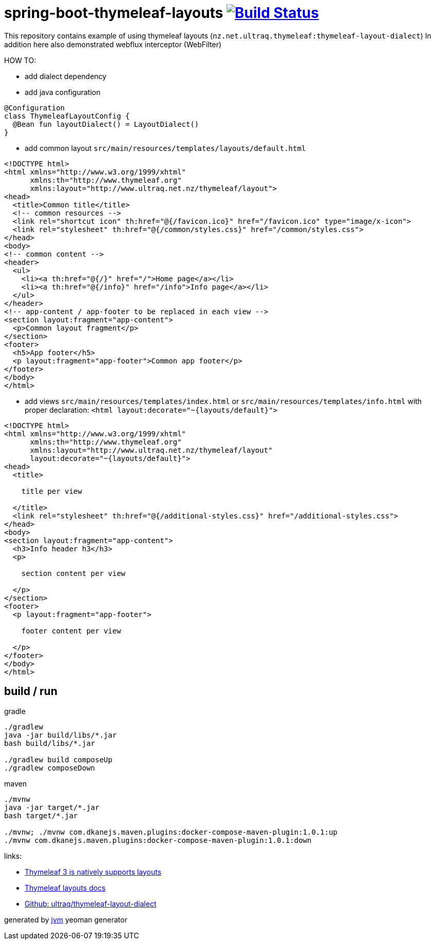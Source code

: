 = spring-boot-thymeleaf-layouts image:https://travis-ci.org/daggerok/spring-boot-thymeleaf-layouts.svg?branch=master["Build Status", link="https://travis-ci.org/daggerok/spring-boot-thymeleaf-layouts"]

//tag::content[]
This repository contains example of using thymeleaf layouts (`nz.net.ultraq.thymeleaf:thymeleaf-layout-dialect`)
In addition here also demonstrated webflux interceptor (WebFilter)

HOW TO:

* add dialect dependency

* add java configuration

[source,kotlin]
----
@Configuration
class ThymeleafLayoutConfig {
  @Bean fun layoutDialect() = LayoutDialect()
}
----

* add common layout `src/main/resources/templates/layouts/default.html`

[source,xml]
----
<!DOCTYPE html>
<html xmlns="http://www.w3.org/1999/xhtml"
      xmlns:th="http://www.thymeleaf.org"
      xmlns:layout="http://www.ultraq.net.nz/thymeleaf/layout">
<head>
  <title>Common title</title>
  <!-- common resources -->
  <link rel="shortcut icon" th:href="@{/favicon.ico}" href="/favicon.ico" type="image/x-icon">
  <link rel="stylesheet" th:href="@{/common/styles.css}" href="/common/styles.css">
</head>
<body>
<!-- common content -->
<header>
  <ul>
    <li><a th:href="@{/}" href="/">Home page</a></li>
    <li><a th:href="@{/info}" href="/info">Info page</a></li>
  </ul>
</header>
<!-- app-content / app-footer to be replaced in each view -->
<section layout:fragment="app-content">
  <p>Common layout fragment</p>
</section>
<footer>
  <h5>App footer</h5>
  <p layout:fragment="app-footer">Common app footer</p>
</footer>
</body>
</html>
----

* add views `src/main/resources/templates/index.html` or `src/main/resources/templates/info.html`
with proper declaration: `<html layout:decorate="~{layouts/default}">`

[source,html]
----
<!DOCTYPE html>
<html xmlns="http://www.w3.org/1999/xhtml"
      xmlns:th="http://www.thymeleaf.org"
      xmlns:layout="http://www.ultraq.net.nz/thymeleaf/layout"
      layout:decorate="~{layouts/default}">
<head>
  <title>

    title per view

  </title>
  <link rel="stylesheet" th:href="@{/additional-styles.css}" href="/additional-styles.css">
</head>
<body>
<section layout:fragment="app-content">
  <h3>Info header h3</h3>
  <p>

    section content per view

  </p>
</section>
<footer>
  <p layout:fragment="app-footer">

    footer content per view

  </p>
</footer>
</body>
</html>
----

== build / run

.gradle
[source,bash]
----
./gradlew
java -jar build/libs/*.jar
bash build/libs/*.jar

./gradlew build composeUp
./gradlew composeDown
----

.maven
[source,bash]
----
./mvnw
java -jar target/*.jar
bash target/*.jar

./mvnw; ./mvnw com.dkanejs.maven.plugins:docker-compose-maven-plugin:1.0.1:up
./mvnw com.dkanejs.maven.plugins:docker-compose-maven-plugin:1.0.1:down
----

links:

- link:https://www.thymeleaf.org/doc/tutorials/3.0/usingthymeleaf.html#template-layout[Thymeleaf 3 is natively supports layouts]
- link:https://ultraq.github.io/thymeleaf-layout-dialect/Examples.html#layouts[Thymeleaf layouts docs]
- link:https://github.com/ultraq/thymeleaf-layout-dialect[Github: ultraq/thymeleaf-layout-dialect]

generated by link:https://github.com/daggerok/generator-jvm/[jvm] yeoman generator
//end::content[]
